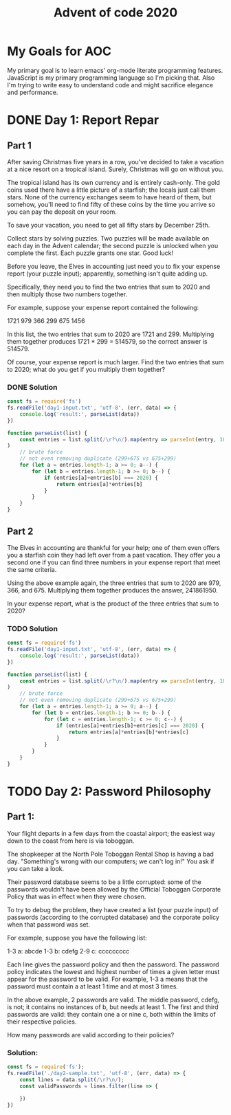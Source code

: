 #+TITLE: Advent of code 2020
#+PROPERTY: header-args :results output 

* My Goals for AOC

My primary goal is to learn emacs' org-mode literate programming features.
JavaScript is my primary programming language so I'm picking that. Also I'm
trying to write easy to understand code and might sacrifice elegance and
performance.

* DONE Day 1: Report Repar
** Part 1
After saving Christmas five years in a row, you've decided to take a vacation at
a nice resort on a tropical island. Surely, Christmas will go on without you.

The tropical island has its own currency and is entirely cash-only. The gold
coins used there have a little picture of a starfish; the locals just call them
stars. None of the currency exchanges seem to have heard of them, but somehow,
you'll need to find fifty of these coins by the time you arrive so you can pay
the deposit on your room.

To save your vacation, you need to get all fifty stars by December 25th.

Collect stars by solving puzzles. Two puzzles will be made available on each day
in the Advent calendar; the second puzzle is unlocked when you complete the
first. Each puzzle grants one star. Good luck!

Before you leave, the Elves in accounting just need you to fix your expense
report (your puzzle input); apparently, something isn't quite adding up.

Specifically, they need you to find the two entries that sum to 2020 and then
multiply those two numbers together.

For example, suppose your expense report contained the following:

1721
979
366
299
675
1456

In this list, the two entries that sum to 2020 are 1721 and 299. Multiplying
them together produces 1721 * 299 = 514579, so the correct answer is 514579.

Of course, your expense report is much larger. Find the two entries that sum to
2020; what do you get if you multiply them together?

*** DONE Solution

#+BEGIN_SRC js
const fs = require('fs')
fs.readFile('day1-input.txt', 'utf-8', (err, data) => {
    console.log('result:', parseList(data))
})

function parseList(list) {
    const entries = list.split(/\r?\n/).map(entry => parseInt(entry, 10)
)
    // brute force
    // not even removing duplicate (299+675 vs 675+299)
    for (let a = entries.length-1; a >= 0; a--) {
        for (let b = entries.length-1; b >= 0; b--) {
            if (entries[a]+entries[b] === 2020) {
                return entries[a]*entries[b]
            }
        }
    }
}
#+END_SRC

#+RESULTS:
: result: 211899

** Part 2
The Elves in accounting are thankful for your help; one of them even offers you a starfish coin they had left over from a past vacation. They offer you a second one if you can find three numbers in your expense report that meet the same criteria.

Using the above example again, the three entries that sum to 2020 are 979, 366, and 675. Multiplying them together produces the answer, 241861950.

In your expense report, what is the product of the three entries that sum to 2020?

*** TODO Solution
#+BEGIN_SRC js
const fs = require('fs')
fs.readFile('day1-input.txt', 'utf-8', (err, data) => {
    console.log('result:', parseList(data))
})

function parseList(list) {
    const entries = list.split(/\r?\n/).map(entry => parseInt(entry, 10)
)
    // brute force
    // not even removing duplicate (299+675 vs 675+299)
    for (let a = entries.length-1; a >= 0; a--) {
        for (let b = entries.length-1; b >= 0; b--) {
            for (let c = entries.length-1; c >= 0; c--) {
                if (entries[a]+entries[b]+entries[c] === 2020) {
                    return entries[a]*entries[b]*entries[c]
                }
            }
        }
    }
}
#+END_SRC

#+RESULTS:
: result: 275765682


* TODO Day 2: Password Philosophy 

** Part 1:

Your flight departs in a few days from the coastal airport; the easiest way down
to the coast from here is via toboggan.

The shopkeeper at the North Pole Toboggan Rental Shop is having a bad day.
"Something's wrong with our computers; we can't log in!" You ask if you can take
a look.

Their password database seems to be a little corrupted: some of the passwords
wouldn't have been allowed by the Official Toboggan Corporate Policy that was in
effect when they were chosen.

To try to debug the problem, they have created a list (your puzzle input) of
passwords (according to the corrupted database) and the corporate policy when
that password was set.

For example, suppose you have the following list:

1-3 a: abcde 
1-3 b: cdefg 
2-9 c: ccccccccc 

Each line gives the password policy and then the password. The password policy
indicates the lowest and highest number of times a given letter must appear for
the password to be valid. For example, 1-3 a means that the password must
contain a at least 1 time and at most 3 times.

In the above example, 2 passwords are valid. The middle password, cdefg, is not;
it contains no instances of b, but needs at least 1. The first and third
passwords are valid: they contain one a or nine c, both within the limits of
their respective policies.

How many passwords are valid according to their policies?

*** Solution:

#+BEGIN_SRC js
const fs = require('fs');
fs.readFile('./day2-sample.txt', 'utf-8', (err, data) => {
    const lines = data.split(/\r?\n/);
    const validPasswords = lines.filter(line => {
        
    })
})
#+END_SRC

#+RESULTS:
